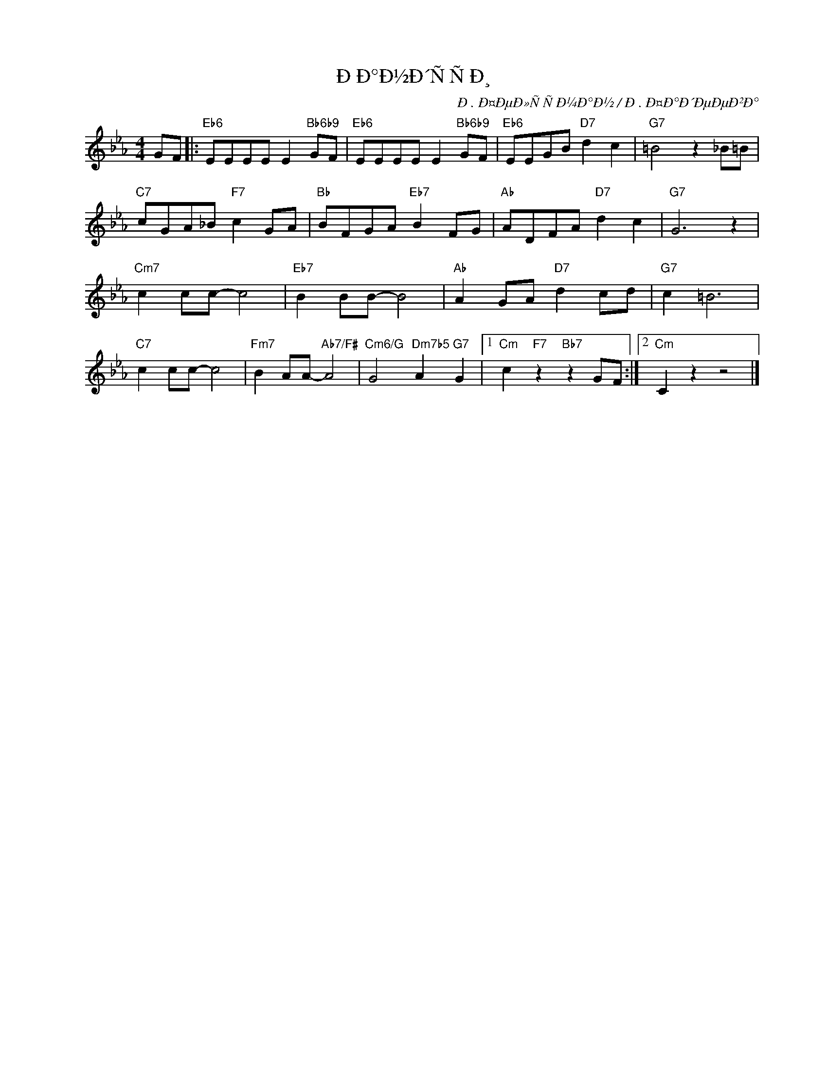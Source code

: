 X:1
T:ÐÐ°Ð½Ð´ÑÑÐ¸
C:Ð. Ð¤ÐµÐ»ÑÑÐ¼Ð°Ð½ / Ð. Ð¤Ð°Ð´ÐµÐµÐ²Ð°
Z:www.realbooki.site
L:1/8
M:4/4
I:linebreak $
K:Eb
V:1 treble nm=" " snm=" "
V:1
 GF |:"Eb6" EEEE E2"Bb6b9" GF |"Eb6" EEEE E2"Bb6b9" GF |"Eb6" EEGB"D7" d2 c2 |"G7" =B4 z2 _B=B |$ %5
"C7" cGA_B"F7" c2 GA |"Bb" BFGA"Eb7" B2 FG |"Ab" ADFA"D7" d2 c2 |"G7" G6 z2 |$"Cm7" c2 cc- c4 | %10
"Eb7" B2 BB- B4 |"Ab" A2 GA"D7" d2 cd |"G7" c2 =B6 |$"C7" c2 cc- c4 |"Fm7" B2 AA-"Ab7/F#" A4 | %15
"Cm6/G" G4"Dm7b5" A2"G7" G2 |1"Cm" c2"F7" z2"Bb7" z2 GF :|2"Cm" C2 z2 z4 |] %18

